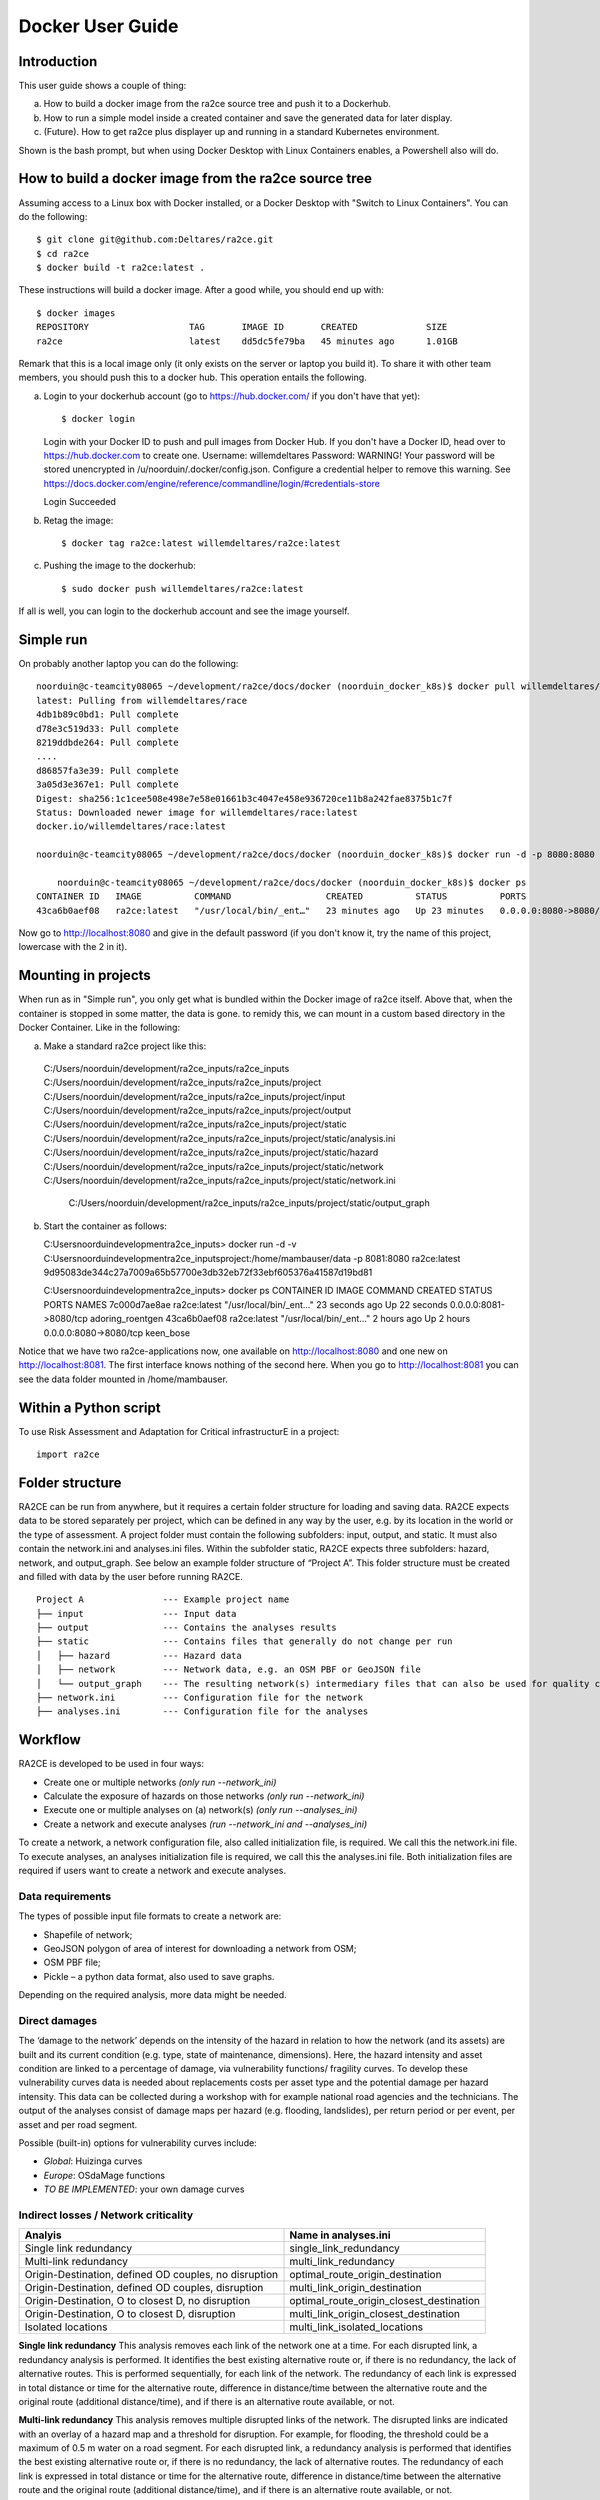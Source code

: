 .. _docker_user_guide:

Docker User Guide
=====================

Introduction
---------------------------------
This user guide shows a couple of thing:

a.  How to build a docker image from the ra2ce source tree and push it to a Dockerhub.
b.  How to run a simple model inside a created container and save the generated data for later display.
c.  (Future). How to get ra2ce plus displayer up and running in a standard Kubernetes environment.

Shown is the bash prompt, but when using Docker Desktop with Linux Containers enables, a Powershell also will do.

How to build a docker image from the ra2ce source tree
------------------------------------------------------

Assuming access to a Linux box with Docker installed, or a Docker Desktop with "Switch to Linux Containers". You can do the 
following::

    $ git clone git@github.com:Deltares/ra2ce.git
    $ cd ra2ce
    $ docker build -t ra2ce:latest .

These instructions will build a docker image. After a good while, you should end up with::

    $ docker images
    REPOSITORY                   TAG       IMAGE ID       CREATED             SIZE
    ra2ce                        latest    dd5dc5fe79ba   45 minutes ago      1.01GB

Remark that this is a local image only (it only exists on the server or laptop you build it). To share it with other team members, you should push this to a docker hub. This operation entails the following.

a.  Login to your dockerhub account (go to https://hub.docker.com/ if you don't have that yet)::

    $ docker login
    Login with your Docker ID to push and pull images from Docker Hub. If you don't have a Docker ID, head over to https://hub.docker.com to create one.
    Username: willemdeltares
    Password:
    WARNING! Your password will be stored unencrypted in /u/noorduin/.docker/config.json.
    Configure a credential helper to remove this warning. See
    https://docs.docker.com/engine/reference/commandline/login/#credentials-store

    Login Succeeded

b.  Retag the image::

    $ docker tag ra2ce:latest willemdeltares/ra2ce:latest

c.  Pushing the image to the dockerhub::

    $ sudo docker push willemdeltares/ra2ce:latest

If all is well, you can login to the dockerhub account and see the image yourself.


Simple run
------------

On probably another laptop you can do the following::

    noorduin@c-teamcity08065 ~/development/ra2ce/docs/docker (noorduin_docker_k8s)$ docker pull willemdeltares/ra2ce:latest
    latest: Pulling from willemdeltares/race
    4db1b89c0bd1: Pull complete
    d78e3c519d33: Pull complete
    8219ddbde264: Pull complete
    ....
    d86857fa3e39: Pull complete
    3a05d3e367e1: Pull complete
    Digest: sha256:1c1cee508e498e7e58e01661b3c4047e458e936720ce11b8a242fae8375b1c7f
    Status: Downloaded newer image for willemdeltares/race:latest
    docker.io/willemdeltares/race:latest

    noorduin@c-teamcity08065 ~/development/ra2ce/docs/docker (noorduin_docker_k8s)$ docker run -d -p 8080:8080 ra2ce:latest
    
	noorduin@c-teamcity08065 ~/development/ra2ce/docs/docker (noorduin_docker_k8s)$ docker ps
    CONTAINER ID   IMAGE          COMMAND                  CREATED          STATUS          PORTS                    NAMES
    43ca6b0aef08   ra2ce:latest   "/usr/local/bin/_ent…"   23 minutes ago   Up 23 minutes   0.0.0.0:8080->8080/tcp   keen_bose

Now go to http://localhost:8080 and give in the default password (if you don't know it, try the name of this project, lowercase with the 2 in it).


Mounting in projects
------------------------

When run as in "Simple run", you only get what is bundled within the Docker image of ra2ce itself. Above that, when the container is 
stopped in some matter, the data is gone. to remidy this, we can mount in a custom based directory in the Docker Container. Like in the following:

a.	Make a standard ra2ce project like this::

    C:/Users/noorduin/development/ra2ce_inputs/ra2ce_inputs
    C:/Users/noorduin/development/ra2ce_inputs/ra2ce_inputs/project
    C:/Users/noorduin/development/ra2ce_inputs/ra2ce_inputs/project/input
    C:/Users/noorduin/development/ra2ce_inputs/ra2ce_inputs/project/output
    C:/Users/noorduin/development/ra2ce_inputs/ra2ce_inputs/project/static
    C:/Users/noorduin/development/ra2ce_inputs/ra2ce_inputs/project/static/analysis.ini
    C:/Users/noorduin/development/ra2ce_inputs/ra2ce_inputs/project/static/hazard
    C:/Users/noorduin/development/ra2ce_inputs/ra2ce_inputs/project/static/network
    C:/Users/noorduin/development/ra2ce_inputs/ra2ce_inputs/project/static/network.ini
	C:/Users/noorduin/development/ra2ce_inputs/ra2ce_inputs/project/static/output_graph
	
b.  Start the container as follows::

    C:\Users\noorduin\development\ra2ce_inputs> docker run -d -v C:\Users\noorduin\development\ra2ce_inputs\project\:/home/mambauser/data -p 8081:8080 ra2ce:latest
    9d95083de344c27a7009a65b57700e3db32eb72f33ebf605376a41587d19bd81
	
    C:\Users\noorduin\development\ra2ce_inputs> docker ps
    CONTAINER ID   IMAGE          COMMAND                  CREATED          STATUS          PORTS                    NAMES
    7c000d7ae8ae   ra2ce:latest   "/usr/local/bin/_ent…"   23 seconds ago   Up 22 seconds   0.0.0.0:8081->8080/tcp   adoring_roentgen
    43ca6b0aef08   ra2ce:latest   "/usr/local/bin/_ent…"   2 hours ago      Up 2 hours      0.0.0.0:8080->8080/tcp   keen_bose
    
Notice that we have two ra2ce-applications now, one available on http://localhost:8080 and one new on http://localhost:8081. The first interface
knows nothing of the second here. When you go to http://localhost:8081 you can see the data folder mounted in /home/mambauser.




Within a Python script
---------------------------
To use Risk Assessment and Adaptation for Critical infrastructurE in a project::

    import ra2ce


Folder structure
---------------------------
RA2CE can be run from anywhere, but it requires a certain folder structure for loading and saving data. RA2CE expects data to be stored separately per project, which can be defined in any way by the user, e.g. by its location in the world or the type of assessment. A project folder must contain the following subfolders: input, output, and static. It must also contain the network.ini and analyses.ini files. Within the subfolder static, RA2CE expects three subfolders: hazard, network, and output_graph. See below an example folder structure of “Project A”. This folder structure must be created and filled with data by the user before running RA2CE.

::

    Project A               --- Example project name 
    ├── input               --- Input data
    ├── output              --- Contains the analyses results
    ├── static              --- Contains files that generally do not change per run
    │   ├── hazard          --- Hazard data
    │   ├── network         --- Network data, e.g. an OSM PBF or GeoJSON file
    │   └── output_graph    --- The resulting network(s) intermediary files that can also be used for quality control
    ├── network.ini         --- Configuration file for the network
    ├── analyses.ini        --- Configuration file for the analyses

Workflow
---------------------------
RA2CE is developed to be used in four ways:

•	Create one or multiple networks *(only run --network_ini)*
•	Calculate the exposure of hazards on those networks *(only run --network_ini)*
•	Execute one or multiple analyses on (a) network(s) *(only run --analyses_ini)*
•	Create a network and execute analyses *(run --network_ini and --analyses_ini)*

To create a network, a network configuration file, also called initialization file, is required. We call this the network.ini file. To execute analyses, an analyses initialization file is required, we call this the analyses.ini file. Both initialization files are required if users want to create a network and execute analyses.

Data requirements
+++++++++++++++++++++++++++
The types of possible input file formats to create a network are:

•	Shapefile of network;
•	GeoJSON polygon of area of interest for downloading a network from OSM;
•	OSM PBF file;
•	Pickle – a python data format, also used to save graphs.

Depending on the required analysis, more data might be needed.

Direct damages
+++++++++++++++++++++++++++
The ‘damage to the network’ depends on the intensity of the hazard in relation to how the network (and its assets) are built and its current condition (e.g. type, state of maintenance, dimensions). Here, the hazard intensity and asset condition are linked to a percentage of damage, via vulnerability functions/ fragility curves. To develop these vulnerability curves data is needed about replacements costs per asset type and the potential damage per hazard intensity. This data can be collected during a workshop with for example national road agencies and the technicians. The output of the analyses consist of damage maps per hazard (e.g. flooding, landslides), per return period or per event, per asset and per road segment.

Possible (built-in) options for vulnerability curves include:

- *Global*: Huizinga curves
- *Europe*: OSdaMage functions
- *TO BE IMPLEMENTED*: your own damage curves

Indirect losses / Network criticality
+++++++++++++++++++++++++++++++++++++

======================================================   =====================
Analyis                                                   Name in analyses.ini
======================================================   =====================
Single link redundancy                                    single_link_redundancy
Multi-link redundancy                                    multi_link_redundancy
Origin-Destination, defined OD couples, no disruption    optimal_route_origin_destination
Origin-Destination, defined OD couples, disruption       multi_link_origin_destination
Origin-Destination, O to closest D, no disruption        optimal_route_origin_closest_destination
Origin-Destination,  O to closest D, disruption          multi_link_origin_closest_destination
Isolated locations                                       multi_link_isolated_locations 
======================================================   =====================

**Single link redundancy**
This analysis removes each link of the network one at a time. For each disrupted link, a redundancy analysis is performed. It identifies the best existing alternative route or, if there is no redundancy, the lack of alternative routes. This is performed sequentially, for each link of the network. The redundancy of each link is expressed in total distance or time for the alternative route, difference in distance/time between the alternative route and the original route (additional distance/time), and if there is an alternative route available, or not.

**Multi-link redundancy**
This analysis removes multiple disrupted links of the network. The disrupted links are indicated with an overlay of a hazard map and a threshold for disruption. For example, for flooding, the threshold could be a maximum of 0.5 m water on a road segment. For each disrupted link, a redundancy analysis is performed that identifies the best existing alternative route or, if there is no redundancy, the lack of alternative routes. The redundancy of each link is expressed in total distance or time for the alternative route, difference in distance/time between the alternative route and the original route (additional distance/time), and if there is an alternative route available, or not.

**Origin-Destination, defined OD couples**
This analysis finds the shortest (distance-weighed) or quickest (time-weighed) route between all Origins and all Destinations input by the user.

**Origin-Destination, defined origins to closest destinations**
This analysis finds the shortest (distance-weighed) or quickest (time-weighed) route from all Origins to the closest Destinations input by the user.

**Isolated locations**
This analysis finds the sections of the network that are fully isolated from the rest of the network (also named disconnected islands), because of network disruption due to a hazard.

Initialization file templates
++++++++++++++++++++++++++++++
**network.ini**
::

    [project]
    name = example

    [network]
    directed = False				# True / False
    source = OSM download			# OSM PBF / OSM download / shapefile / pickle
    primary_file = None				# <name + file extension or full path of file> / None			
    diversion_file = None			# <name + file extension or full path of file> / None
    file_id = None				# <field name of the ID attribute in the shapefile for network creating with a shapefile> / None
    polygon = map.geojson			# <name + file extension of the geojson polygon file in the static/network folder> / None
    network_type = drive			# drive / walk / bike / drive_service / all
    road_types = motorway,motorway_link,trunk,trunk_link,primary, primary_link,secondary,secondary_link,tertiary,tertiary_link
    save_shp = True				# True / False

    [origins_destinations]
    origins = origins.shp 			# <file name> / None
    destinations = destinations.shp		# <file name> / None
    origins_names = A				# <origin name> / None	
    destinations_names = B			# <destination name> / None
    id_name_origin_destination = OBJECTID	# <column name of origins/destinations data ID> / None
    origin_count = None				# <column name> / None
    origin_out_fraction = 1  			# fraction of things/people going out of the origin to the destination

    [hazard]
    hazard_map = None				# <name(s) of hazard maps in the static/hazard folder> / None
    hazard_id = None				# <field name> / None
    hazard_field_name = None			# <field name(s)> / None	
    aggregate_wl = max				# max / min / mean
    hazard_crs = None                           # EPSG code / projection that can be read by pyproj / None

    [cleanup] # use only when the input file is a shapefile
    snapping_threshold = None			# Numeric value / None
    segmentation_length = None			# Numeric value / None
    merge_lines = True				# True / False
    merge_on_id = False				# True / False / None
    cut_at_intersections = False			# True / False


**analyses.ini**
::

  [project]
  name = example

  [analysis1]
  name = single link redundancy test
  analysis = single_link_redundancy
  weighing = distance
  save_shp = True
  save_csv = True

  [analysis2]
  name = multi link redundancy test
  analysis = multi_link_redundancy
  aggregate_wl = max
  threshold = 0.5
  weighing = distance
  save_shp = True
  save_csv = True

  [analysis3]
  name = optimal origin dest test
  analysis = optimal_route_origin_destination
  weighing = distance
  save_shp = True
  save_csv = True

  [analysis4]
  name = multilink origin closest dest test
  analysis = multi_link_origin_closest_destination
  aggregate_wl = max
  threshold = 0.5
  weighing = distance
  save_shp = True
  save_csv = False

  [analysis5]
  name = multilink origin dest test
  analysis = multi_link_origin_destination
  aggregate_wl = max
  threshold = 0.5
  weighing = distance
  save_shp = True
  save_csv = True

  [analysis6]
  name = multilink isolated locations
  analysis = multi_link_isolated_locations
  aggregate_wl = max
  threshold = 1
  weighing = length
  buffer_meters = 40
  category_field_name = category
  save_shp = True
  save_csv = True

